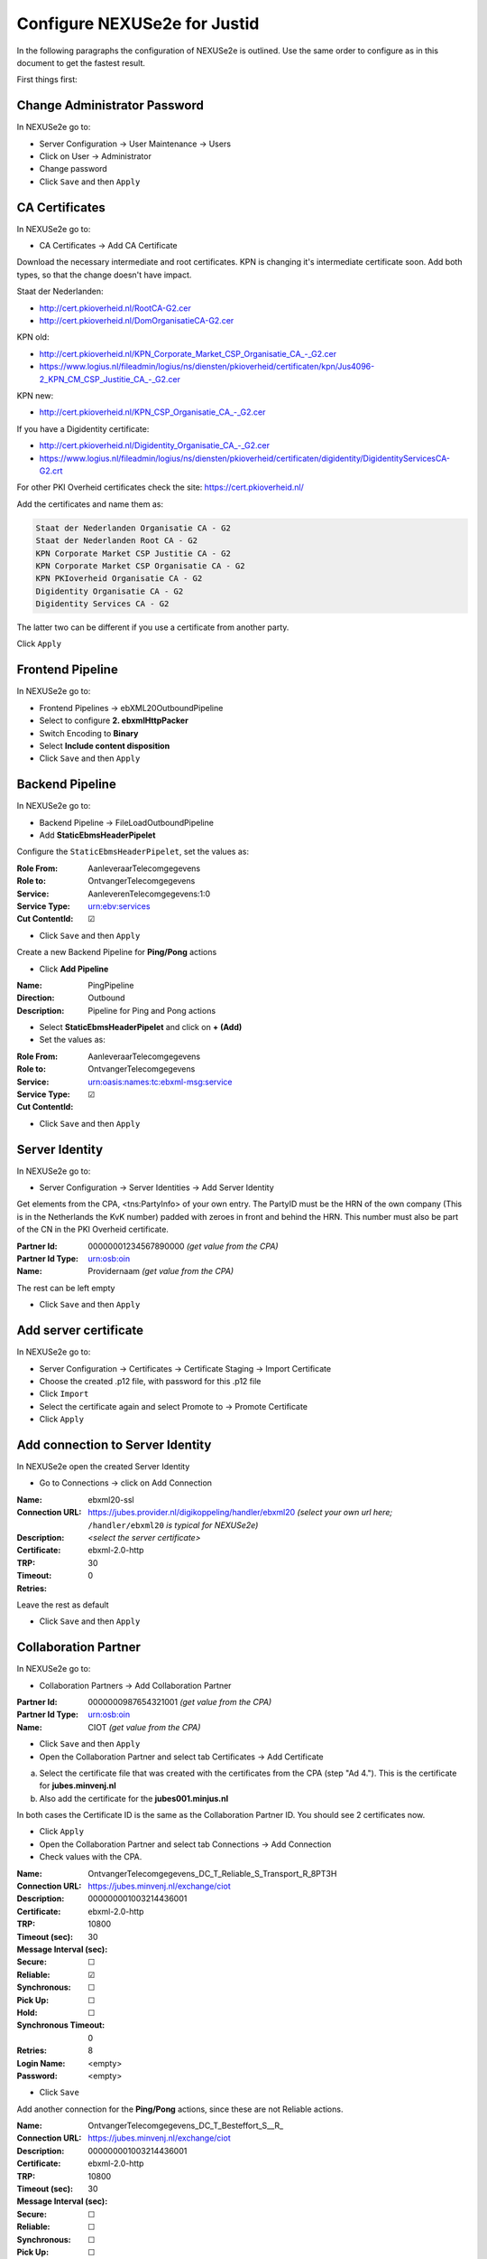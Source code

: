 Configure NEXUSe2e for Justid
=============================

In the following paragraphs the configuration of NEXUSe2e is outlined. Use the same order to configure as in this document to get the fastest result.

First things first:

Change Administrator Password
-----------------------------

In NEXUSe2e go to:

* Server Configuration → User Maintenance → Users
* Click on User → Administrator
* Change password
* Click ``Save`` and then ``Apply``


CA Certificates
---------------

In NEXUSe2e go to:

* CA Certificates → Add CA Certificate

Download the necessary intermediate and root certificates. KPN is changing it's intermediate certificate soon. Add both types, so that the change doesn't have impact.

Staat der Nederlanden:

* `http://cert.pkioverheid.nl/RootCA-G2.cer <http://cert.pkioverheid.nl/RootCA-G2.cer>`__
* `http://cert.pkioverheid.nl/DomOrganisatieCA-G2.cer <http://cert.pkioverheid.nl/DomOrganisatieCA-G2.cer>`__

KPN old:

* `http://cert.pkioverheid.nl/KPN_Corporate_Market_CSP_Organisatie_CA_-_G2.cer <http://cert.pkioverheid.nl/KPN_Corporate_Market_CSP_Organisatie_CA_-_G2.cer>`__
*  `https://www.logius.nl/fileadmin/logius/ns/diensten/pkioverheid/certificaten/kpn/Jus4096-2_KPN_CM_CSP_Justitie_CA_-_G2.cer <https://www.logius.nl/fileadmin/logius/ns/diensten/pkioverheid/certificaten/kpn/Jus4096-2_KPN_CM_CSP_Justitie_CA_-_G2.cer>`__

KPN new:

* `http://cert.pkioverheid.nl/KPN_CSP_Organisatie_CA_-_G2.cer <http://cert.pkioverheid.nl/KPN_CSP_Organisatie_CA_-_G2.cer>`__

If you have a Digidentity certificate:

* `http://cert.pkioverheid.nl/Digidentity_Organisatie_CA_-_G2.cer <http://cert.pkioverheid.nl/Digidentity_Organisatie_CA_-_G2.cer>`__
*  `https://www.logius.nl/fileadmin/logius/ns/diensten/pkioverheid/certificaten/digidentity/DigidentityServicesCA-G2.crt <https://www.logius.nl/fileadmin/logius/ns/diensten/pkioverheid/certificaten/digidentity/DigidentityServicesCA-G2.crt>`__

For other PKI Overheid certificates check the site: https://cert.pkioverheid.nl/

Add the certificates and name them as:

.. code-block:: text

    Staat der Nederlanden Organisatie CA - G2
    Staat der Nederlanden Root CA - G2
    KPN Corporate Market CSP Justitie CA - G2
    KPN Corporate Market CSP Organisatie CA - G2
    KPN PKIoverheid Organisatie CA - G2
    Digidentity Organisatie CA - G2
    Digidentity Services CA - G2

The latter two can be different if you use a certificate from another party.

Click ``Apply``


Frontend Pipeline
-----------------

In NEXUSe2e go to:

* Frontend Pipelines → ebXML20OutboundPipeline
* Select to configure **2. ebxmlHttpPacker**
* Switch Encoding to **Binary**
* Select **Include content disposition**
* Click ``Save`` and then ``Apply``

Backend Pipeline
----------------

In NEXUSe2e go to:

* Backend Pipeline → FileLoadOutboundPipeline
* Add **StaticEbmsHeaderPipelet**

Configure the ``StaticEbmsHeaderPipelet``, set the values as:

:Role From: AanleveraarTelecomgegevens
:Role to: OntvangerTelecomgegevens
:Service: AanleverenTelecomgegevens:1:0
:Service Type: urn:ebv:services
:Cut ContentId: ☑

* Click ``Save`` and then ``Apply``

Create a new Backend Pipeline for **Ping/Pong** actions

* Click **Add Pipeline**

:Name: PingPipeline
:Direction: Outbound
:Description: Pipeline for Ping and Pong actions

* Select **StaticEbmsHeaderPipelet** and click on **+ (Add)**
* Set the values as:

:Role From: AanleveraarTelecomgegevens
:Role to: OntvangerTelecomgegevens
:Service: urn:oasis:names:tc:ebxml-msg:service
:Service Type:   
:Cut ContentId: ☑

* Click ``Save`` and then ``Apply``

Server Identity
---------------

In NEXUSe2e go to:

* Server Configuration → Server Identities → Add Server Identity

Get elements from the CPA, <tns:PartyInfo> of your own entry. The PartyID must be the HRN of the own company (This is in the Netherlands the KvK number) padded with zeroes in front and behind the HRN. This number must also be part of the CN in the PKI Overheid certificate.

:Partner Id: 00000001234567890000 *(get value from the CPA)*
:Partner Id Type: urn:osb:oin
:Name: Providernaam *(get value from the CPA)*

The rest can be left empty

* Click ``Save`` and then ``Apply``

Add server certificate
----------------------

In NEXUSe2e go to:

* Server Configuration → Certificates → Certificate Staging → Import Certificate
* Choose the created .p12 file, with password for this .p12 file
* Click ``Import``
* Select the certificate again and select Promote to → Promote Certificate
* Click ``Apply``


Add connection to Server Identity
---------------------------------

In NEXUSe2e open the created Server Identity

* Go to Connections → click on Add Connection

:Name: ebxml20-ssl
:Connection URL: https://jubes.provider.nl/digikoppeling/handler/ebxml20 *(select your own url here;* ``/handler/ebxml20`` *is typical for NEXUSe2e)*
:Description:
:Certificate: *<select the server certificate>*
:TRP: ebxml-2.0-http
:Timeout: 30
:Retries: 0

Leave the rest as default

* Click ``Save`` and then ``Apply``

Collaboration Partner
---------------------

In NEXUSe2e go to:

* Collaboration Partners → Add Collaboration Partner
 
:Partner Id: 0000000987654321001 *(get value from the CPA)*
:Partner Id Type: urn:osb:oin
:Name: CIOT *(get value from the CPA)*

* Click ``Save`` and then ``Apply``
* Open the Collaboration Partner and select tab Certificates → Add Certificate

a. Select the certificate file that was created with the certificates from the CPA (step "Ad 4."). This is the certificate for **jubes.minvenj.nl**
b. Also add the certificate for the **jubes001.minjus.nl**

In both cases the Certificate ID is the same as the Collaboration Partner ID. You should see 2 certificates now.

* Click ``Apply``
* Open the Collaboration Partner and select tab Connections → Add Connection
* Check values with the CPA.

:Name: OntvangerTelecomgegevens_DC_T_Reliable_S_Transport_R_8PT3H
:Connection URL: https://jubes.minvenj.nl/exchange/ciot
:Description:          
:Certificate: 000000001003214436001
:TRP: ebxml-2.0-http
:Timeout (sec): 10800
:Message Interval (sec): 30
:Secure: ☐
:Reliable: ☑
:Synchronous: ☐
:Pick Up: ☐
:Hold: ☐
:Synchronous Timeout: 0
:Retries: 8
:Login Name: <empty>
:Password: <empty>

* Click ``Save``

Add another connection for the **Ping/Pong** actions, since these are not Reliable actions.

:Name: OntvangerTelecomgegevens_DC_T_Besteffort_S__R_
:Connection URL: https://jubes.minvenj.nl/exchange/ciot
:Description:
:Certificate: 000000001003214436001
:TRP: ebxml-2.0-http
:Timeout (sec): 10800
:Message Interval (sec): 30
:Secure: ☐
:Reliable: ☐   
:Synchronous: ☐
:Pick Up: ☐
:Hold: ☐
:Synchronous Timeout: 0
:Retries: 0
:Login Name: <empty>
:Password: <empty>

Note: Be sure to uncheck the Reliable checkbox!

* Click ``Save`` and then ``Apply``

NB: There are values in the CPA for the timeout and number of retries. For testing you can set the timeout on 60 seconds (and 0 retries) 

Choreography
------------

In NEXUSe2e go to:

* Choreographies → Add Choreography

The Choreograpy ID is the CPA ID

:Choreograhpy ID: ATG-1-0_00000001003214436001-00000001234567890000_0001 *(get value from the CPA)*
:Description: GenericFile *(important to name the Description "GenericFile")*

* Click ``Save`` and then ``Apply``

Enter the Choreography and Add Action

:Action ID: FunctioneelAntwoorden
:Valid Start Action: ☑
:Valid Termination Action: ☐
:Backend Inbound Pipeline: FileSaveInboundPipeline
:Backend Outbound Pipeline: FileLoadOutboundPipeline
:Status Update Pipeline: None
:Polling Required: ☐
:Document Type:

Add another Action for **BestandenAanleveren** with the same values. Open again after creating it and check **FunctioneelAntwoorden** as Follow-Up Action

Create the Actions **OTAFunctioneelAntwoorden** and **OTABestandenAanleveren** in the same way. The actions are part of the CPA XML file. The actions **AntwoordBevraging** and **OTAAntwoordBevraging** don't need to be added, since they are not in production yet.

For testing you can add a **Ping** and **Pong** action. Ping/Pong is an optional part of the ebMS standard. In NEXUSe2e this must be defined as Actions.

Ping:

:Action ID: Ping
:Valid Start Action: ☑
:Valid Termination Action: ☐
:Backend Inbound Pipeline: FileSaveInboundPipeline
:Backend Outbound Pipeline: PingPipeline
:Status Update Pipeline: None
:Polling Required: ☐
:Document Type:

Pong:

:Action ID: Pong
:Valid Start Action: ☐
:Valid Termination Action: ☑
:Backend Inbound Pipeline: FileSaveInboundPipeline
:Backend Outbound Pipeline: PingPipeline
:Status Update Pipeline: None
:Polling Required: ☐
:Document Type:

Open Action Ping and select Pong as Enabled Follow-Up Actions.

* Click ``Update`` and then ``Apply``

* Select Partners
* Go to the Choreography → Participants → Add Participant

:Partner ID: select CIOT
:Local Partner ID: select your own created Server Identity
:Local Certificate: select your certificate
:Connection: the created Connection

* Click ``Create`` and then ``Apply``

Directory Scanner Service
-------------------------

In NEXUSe2e go to:

* Server Configuration → Services → Add Service

:Name: CIOTBestandScanner
:Component: DirectoryScannerService
:Autostart: ☑
:Scheduling Service: SchedulingService
:Directory: /home/ciot/outbound *(example)*
:Backup Directory: /home/ciot/sent *(example)*
:Interval: 30000
:Choreography: ATG-1-0_00000001003214436001-00000001234567890000_0001 *(CPAID from the CPA)*
:Action: BestandenAanleveren
:Partner: 00000001003214436001 *(Value of Collaboration Partner / CIOT)
:Extension:
:Conversation:  
:Mapping Service:

* Click ``Save`` and then ``Apply``

Also create a directory scanner for the OTA environment, for testing purposes.

:Name: CIOTBestandScannerOTA
:Component: DirectoryScannerService
:Autostart: ☑
:Scheduling Service: SchedulingService
:Directory: home/ciot/ota/outbound *(example)*
:Backup Directory: /home/ciot/ota/sent *(example)*
:Interval: 30000
:Choreography: ATG-1-0_00000001003214436001-00000001234567890000_0001 *(CPAID from the CPA)*
:Action: OTABestandenAanleveren
:Partner: 00000001003214436001 *(Value of Collaboration Partner / CIOT)*
:Extension:
:Conversation:
:Mapping Service:

* Click ``Save`` and then ``Apply``
* Create the directories on OS level.

When ready and tested the communication you can start the servers in the Services overview. First it is best to use the OTA directory scanner and put a test file in the OTA directory to test the directory scanner. If testing is successful and in cooperation with CIOT you can put a CIOT production file into the production directory and see if this is transferred correctly.